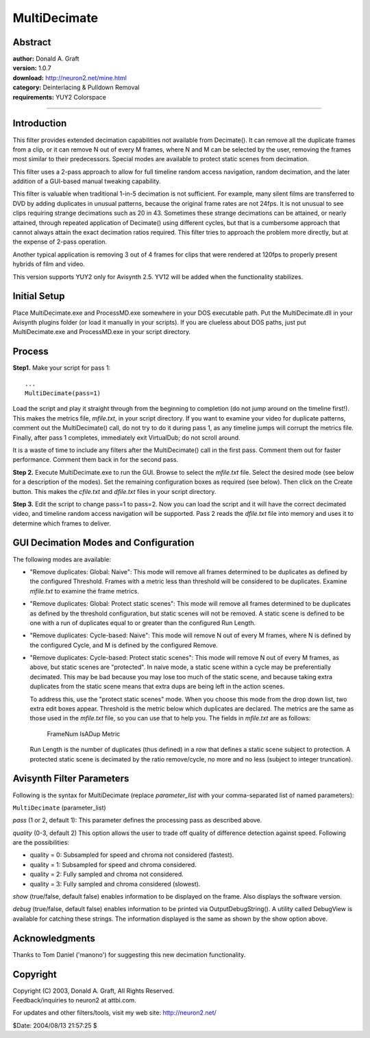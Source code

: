 
MultiDecimate
=============


Abstract
--------

| **author:** Donald A. Graft
| **version:** 1.0.7
| **download:** `<http://neuron2.net/mine.html>`_
| **category:** Deinterlacing & Pulldown Removal
| **requirements:** YUY2 Colorspace

--------


Introduction
------------

This filter provides extended decimation capabilities not available from
Decimate(). It can remove all the duplicate frames from a clip, or it can
remove N out of every M frames, where N and M can be selected by the user,
removing the frames most similar to their predecessors. Special modes are
available to protect static scenes from decimation.

This filter uses a 2-pass approach to allow for full timeline random access
navigation, random decimation, and the later addition of a GUI-based manual
tweaking capability.

This filter is valuable when traditional 1-in-5 decimation is not sufficient.
For example, many silent films are transferred to DVD by adding duplicates in
unusual patterns, because the original frame rates are not 24fps. It is not
unusual to see clips requiring strange decimations such as 20 in 43.
Sometimes these strange decimations can be attained, or nearly attained,
through repeated application of Decimate() using different cycles, but that
is a cumbersome approach that cannot always attain the exact decimation
ratios required. This filter tries to approach the problem more directly, but
at the expense of 2-pass operation.

Another typical application is removing 3 out of 4 frames for clips that were
rendered at 120fps to properly present hybrids of film and video.

This version supports YUY2 only for Avisynth 2.5. YV12 will be added when the
functionality stabilizes.

Initial Setup
-------------

Place MultiDecimate.exe and ProcessMD.exe somewhere in your DOS executable
path. Put the MultiDecimate.dll in your Avisynth plugins folder (or load it
manually in your scripts). If you are clueless about DOS paths, just put
MultiDecimate.exe and ProcessMD.exe in your script directory.

Process
-------

**Step1.** Make your script for pass 1:
::

    ...
    MultiDecimate(pass=1)

Load the script and play it straight through from the beginning to completion
(do not jump around on the timeline first!). This makes the metrics file,
*mfile.txt*, in your script directory. If you want to examine your video for
duplicate patterns, comment out the MultiDecimate() call, do not try to do it
during pass 1, as any timeline jumps will corrupt the metrics file. Finally,
after pass 1 completes, immediately exit VirtualDub; do not scroll around.

It is a waste of time to include any filters after the MultiDecimate() call
in the first pass. Comment them out for faster performance. Comment them back
in for the second pass.

**Step 2.** Execute MultiDecimate.exe to run the GUI. Browse to select the
*mfile.txt* file. Select the desired mode (see below for a description of the
modes). Set the remaining configuration boxes as required (see below). Then
click on the Create button. This makes the *cfile.txt* and *dfile.txt* files
in your script directory.

**Step 3.** Edit the script to change pass=1 to pass=2. Now you can load the
script and it will have the correct decimated video, and timeline random
access navigation will be supported. Pass 2 reads the *dfile.txt* file into
memory and uses it to determine which frames to deliver.

GUI Decimation Modes and Configuration
--------------------------------------

The following modes are available:

-   "Remove duplicates: Global: Naive": This mode will remove all frames
    determined to be duplicates as defined by the configured Threshold.
    Frames with a metric less than threshold will be considered to be
    duplicates. Examine *mfile.txt* to examine the frame metrics.


-   "Remove duplicates: Global: Protect static scenes": This mode will
    remove all frames determined to be duplicates as defined by the threshold
    configuration, but static scenes will not be removed. A static scene is
    defined to be one with a run of duplicates equal to or greater than the
    configured Run Length.


-   "Remove duplicates: Cycle-based: Naive": This mode will remove N out
    of every M frames, where N is defined by the configured Cycle, and M is
    defined by the configured Remove.


-   "Remove duplicates: Cycle-based: Protect static scenes": This mode
    will remove N out of every M frames, as above, but static scenes are
    "protected". In naive mode, a static scene within a cycle may be
    preferentially decimated. This may be bad because you may lose too much
    of the static scene, and because taking extra duplicates from the static
    scene means that extra dups are being left in the action scenes.

    To address this, use the "protect static scenes" mode. When you
    choose this mode from the drop down list, two extra edit boxes appear.
    Threshold is the metric below which duplicates are declared. The metrics
    are the same as those used in the *mfile.txt* file, so you can use that
    to help you. The fields in *mfile.txt* are as follows:

        FrameNum IsADup Metric

    Run Length is the number of duplicates (thus defined) in a row that
    defines a static scene subject to protection. A protected static scene is
    decimated by the ratio remove/cycle, no more and no less (subject to
    integer truncation).


Avisynth Filter Parameters
--------------------------

Following is the syntax for MultiDecimate (replace *parameter_list* with your
comma-separated list of named parameters):

``MultiDecimate`` (parameter_list)

*pass* (1 or 2, default 1): This parameter defines the processing pass as
described above.

*quality* (0-3, default 2) This option allows the user to trade off quality of
difference detection against speed. Following are the possibilities:

- quality = 0: Subsampled for speed and chroma not considered (fastest).
- quality = 1: Subsampled for speed and chroma considered.
- quality = 2: Fully sampled and chroma not considered.
- quality = 3: Fully sampled and chroma considered (slowest).

*show* (true/false, default false) enables information to be displayed on the
frame. Also displays the software version.

*debug* (true/false, default false) enables information to be printed via
OutputDebugString(). A utility called DebugView is available for catching
these strings. The information displayed is the same as shown by the show
option above.

Acknowledgments
---------------

Thanks to Tom Daniel ('manono') for suggesting this new decimation
functionality.

Copyright
---------

| Copyright (C) 2003, Donald A. Graft, All Rights Reserved.
| Feedback/inquiries to neuron2 at attbi.com.

For updates and other filters/tools, visit my web site:
`<http://neuron2.net/>`_

$Date: 2004/08/13 21:57:25 $
